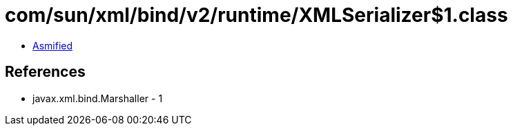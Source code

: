 = com/sun/xml/bind/v2/runtime/XMLSerializer$1.class

 - link:XMLSerializer$1-asmified.java[Asmified]

== References

 - javax.xml.bind.Marshaller - 1

